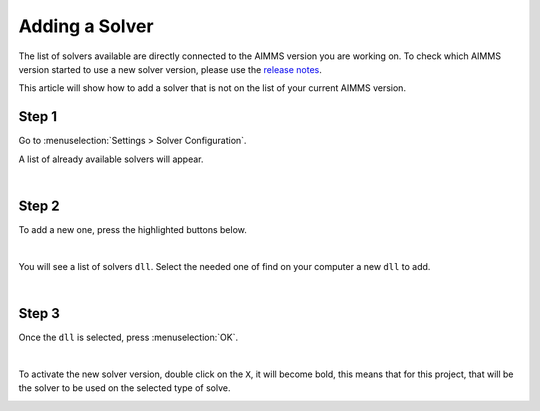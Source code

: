 Adding a Solver
================

The list of solvers available are directly connected to the AIMMS version you are working on. 
To check which AIMMS version started to use a new solver version, please use the `release notes <https://documentation.aimms.com/release-notes.html#aimms-release-notes>`_. 

This article will show how to add a solver that is not on the list of your current AIMMS version.

Step 1
~~~~~~~~~
Go to :menuselection:`Settings > Solver Configuration`.

.. image:: images/solver-config.png
    :align: center

A list of already available solvers will appear.

.. image:: images/list-solver.png
    :align: center

|

Step 2
~~~~~~~~~
To add a new one, press the highlighted buttons below.

.. image:: images/add-popup.png
    :align: center

|

You will see a list of solvers ``dll``. Select the needed one of find on your computer a new ``dll`` to add. 

.. image:: images/list-dll.png
    :align: center

|

Step 3
~~~~~~~~~
Once the ``dll`` is selected, press :menuselection:`OK`.

.. image:: images/selected-solver.png
    :align: center

|

To activate the new solver version, double click on the ``X``, it will become bold, this means that for this project, that will be the solver to be used on the selected type of solve. 

.. image:: images/added-new.png
    :align: center
